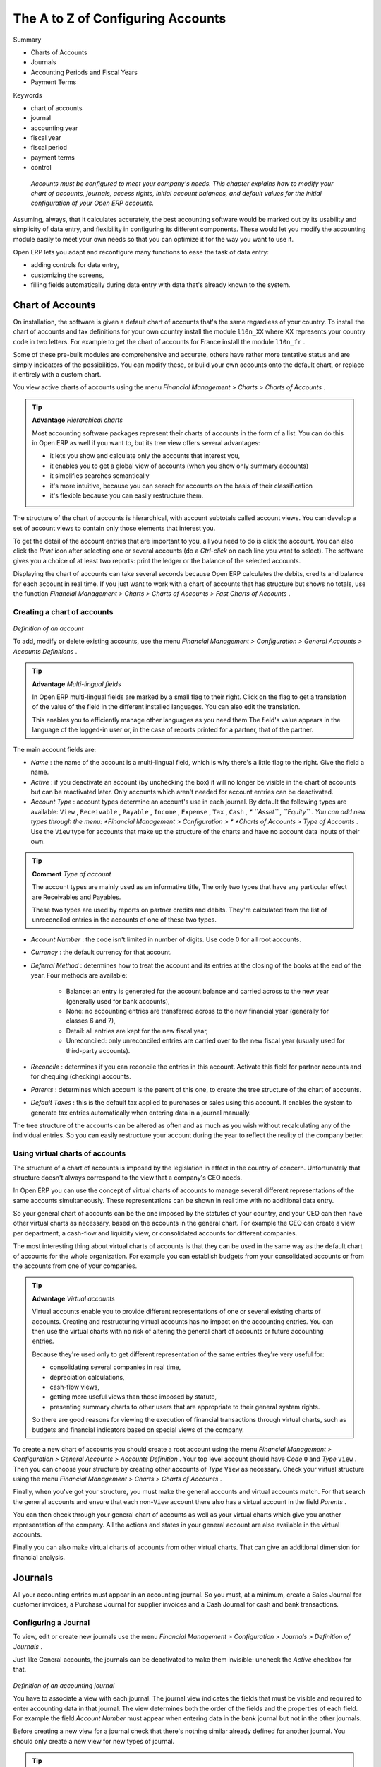 

The A to Z of Configuring Accounts
###################################

Summary

* Charts of Accounts

* Journals

* Accounting Periods and Fiscal Years

* Payment Terms

Keywords

* chart of accounts

* journal

* accounting year

* fiscal year

* fiscal period

* payment terms

* control

 *Accounts must be configured to meet your company's needs. This chapter explains how to modify your chart of accounts, journals, access rights, initial account balances, and default values for the initial configuration of your Open ERP accounts.* 

Assuming, always, that it calculates accurately, the best accounting software would be marked out by its usability and simplicity of data entry, and flexibility in configuring its different components. These would let you modify the accounting module easily to meet your own needs so that you can optimize it for the way you want to use it.

Open ERP lets you adapt and reconfigure many functions to ease the task of data entry:

* adding controls for data entry,

* customizing the screens,

* filling fields automatically during data entry with data that's already known to the system. 

Chart of Accounts
===================

On installation, the software is given a default chart of accounts that's the same regardless of your country. To install the chart of accounts and tax definitions for your own country install the module \ ``l10n_XX``\   where XX represents your country code in two letters. For example to get the chart of accounts for France install the module \ ``l10n_fr``\  . 

Some of these pre-built modules are comprehensive and accurate, others have rather more tentative status and are simply indicators of the possibilities. You can modify these, or build your own accounts onto the default chart, or replace it entirely with a custom chart.

You view active charts of accounts using the menu  *Financial Management > Charts > Charts of Accounts* .

.. tip::   **Advantage**  *Hierarchical charts* 

	Most accounting software packages represent their charts of accounts in the form of a list. You can do this in Open ERP as well if you want to, but its tree view offers several advantages:

	* it lets you show and calculate only the accounts that interest you,

	* it enables you to get a global view of accounts (when you show only summary accounts)

	* it simplifies searches semantically

	* it's more intuitive, because you can search for accounts on the basis of their classification

	* it's flexible because you can easily restructure them.

The structure of the chart of accounts is hierarchical, with account subtotals called account views. You can develop a set of account views to contain only those elements that interest you.

To get the detail of the account entries that are important to you, all you need to do is click the account. You can also click the  *Print*  icon after selecting one or several accounts (do a  *Ctrl-click*  on each line you want to select). The software gives you a choice of at least two reports: print the ledger or the balance of the selected accounts.

Displaying the chart of accounts can take several seconds because Open ERP calculates the debits, credits and balance for each account in real time. If you just want to work with a chart of accounts that has structure but shows no totals, use the function  *Financial Management > Charts > Charts of Accounts > Fast Charts of Accounts* .

Creating a chart of accounts
-----------------------------

	.. image::  images/account_form.png
	   :align: center

*Definition of an account*

To add, modify or delete existing accounts, use the menu  *Financial Management > Configuration > General Accounts > Accounts Definitions* .

.. tip::   **Advantage**  *Multi-lingual fields* 

	In Open ERP multi-lingual fields are marked by a small flag to their right. Click on the flag to get a translation of the value of the field in the different installed languages. You can also edit the translation.

	This enables you to efficiently manage other languages as you need them The field's value appears in the language of the logged-in user or, in the case of reports printed for a partner, that of the partner.

The main account fields are:

*  *Name* : the name of the account is a multi-lingual field, which is why there's a little flag to the right. Give the field a name.

*  *Active* : if you deactivate an account (by unchecking the box) it will no longer be visible in the chart of accounts but can be reactivated later. Only accounts which aren't needed for account entries can be deactivated.

*  *Account Type* : account types determine an account's use in each journal. By default the following types are available: \ ``View``\  , \ ``Receivable``\  , \ ``Payable``\  , \ ``Income``\  , \ ``Expense``\  , \ ``Tax``\  , \ ``Cash``\   *, * \ ``Asset``\  , \ ``Equity``\  . You can add new types through the menu:  *Financial Management > Configuration > *  *Charts of Accounts > Type of Accounts* . Use the \ ``View``\   type for accounts that make up the structure of the charts and have no account data inputs of their own.

.. tip::   **Comment**  *Type of account* 

	The account types are mainly used as an informative title, The only two types that have any particular effect are Receivables and Payables.

	These two types are used by reports on partner credits and debits. They're calculated from the list of unreconciled entries in the accounts of one of these two types.

*  *Account Number* : the code isn't limited in number of digits. Use code 0 for all root accounts.

*  *Currency* : the default currency for that account.

*  *Deferral Method* : determines how to treat the account and its entries at the closing of the books at the end of the year. Four methods are available:

	- Balance: an entry is generated for the account balance and carried across to the new year (generally used for bank accounts),

	- None: no accounting entries are transferred across to the new financial year (generally for classes 6 and 7),

	- Detail: all entries are kept for the new fiscal year,

	- Unreconciled: only unreconciled entries are carried over to the new fiscal year (usually used for third-party accounts).

*  *Reconcile* : determines if you can reconcile the entries in this account. Activate this field for partner accounts and for chequing (checking) accounts.

*  *Parents* : determines which account is the parent of this one, to create the tree structure of the chart of accounts.

*  *Default Taxes* : this is the default tax applied to purchases or sales using this account. It enables the system to generate tax entries automatically when entering data in a journal manually.

The tree structure of the accounts can be altered as often and as much as you wish without recalculating any of the individual entries. So you can easily restructure your account during the year to reflect the reality of the company better.

Using virtual charts of accounts
---------------------------------

The structure of a chart of accounts is imposed by the legislation in effect in the country of concern. Unfortunately that structure doesn't always correspond to the view that a company's CEO needs.

In Open ERP you can use the concept of virtual charts of accounts to manage several different representations of the same accounts simultaneously. These representations can be shown in real time with no additional data entry.

So your general chart of accounts can be the one imposed by the statutes of your country, and your CEO can then have other virtual charts as necessary, based on the accounts in the general chart. For example the CEO can create a view per department, a cash-flow and liquidity view, or consolidated accounts for different companies.

The most interesting thing about virtual charts of accounts is that they can be used in the same way as the default chart of accounts for the whole organization. For example you can establish budgets from your consolidated accounts or from the accounts from one of your companies.

.. tip::   **Advantage**  *Virtual accounts* 

	Virtual accounts enable you to provide different representations of one or several existing charts of accounts. Creating and restructuring virtual accounts has no impact on the accounting entries. You can then use the virtual charts with no risk of altering the general chart of accounts or future accounting entries.

	Because they're used only to get different representation of the same entries they're very useful for:

	* consolidating several companies in real time,

	* depreciation calculations,

	* cash-flow views,

	* getting more useful views than those imposed by statute,

	* presenting summary charts to other users that are appropriate to their general system rights.

	So there are good reasons for viewing the execution of financial transactions through virtual charts, such as budgets and financial indicators based on special views of the company.

To create a new chart of accounts you should create a root account using the menu  *Financial Management > Configuration > General Accounts > Accounts Definition* . Your top level account should have  *Code* \ ``0``\   and  *Type* \ ``View``\  . Then you can choose your structure by creating other accounts of  *Type* \ ``View``\   as necessary. Check your virtual structure using the menu  *Financial Management > Charts > Charts of Accounts* .

Finally, when you've got your structure, you must make the general accounts and virtual accounts match. For that search the general accounts and ensure that each non-\ ``View``\   account there also has a virtual account in the field  *Parents* .

You can then check through your general chart of accounts as well as your virtual charts which give you another representation of the company. All the actions and states in your general account are also available in the virtual accounts.

Finally you can also make virtual charts of accounts from other virtual charts. That can give an additional dimension for financial analysis.

Journals
=========

All your accounting entries must appear in an accounting journal. So you must, at a minimum, create a Sales Journal for customer invoices, a Purchase Journal for supplier invoices and a Cash Journal for cash and bank transactions.

Configuring a Journal
-----------------------

To view, edit or create new journals use the menu  *Financial Management > Configuration > Journals > Definition of Journals* .

Just like General accounts, the journals can be deactivated to make them invisible: uncheck the  *Active*  checkbox for that.


	.. image::  images/account_journal_form.png
	   :align: center

*Definition of an accounting journal*

You have to associate a view with each journal. The journal view indicates the fields that must be visible and required to enter accounting data in that journal. The view determines both the order of the fields and the properties of each field. For example the field  *Account Number*  must appear when entering data in the bank journal but not in the other journals.

Before creating a new view for a journal check that there's nothing similar already defined for another journal. You should only create a new view for new types of journal.

.. tip::   **Note**  *Customizing views* 

	You'll often have to edit a journal view. For example, for a journal in a foreign currency you add a field for the currency and this currency must be in the journal view.

	Conversely, to simplify data entry the journal view for the bank is quite different from one of the invoicing journals.

You can also create a sequence for each journal. This sequence gives the automatic numbering for accounting entries. Or several journals can use the same sequence if you want to define one for them all.

The credit and debit account by default permit the automatic generation of counterpart entries when you're entering data in the journal quickly. For example, in a bank journal you should put an associated bank account for default matching credits and debits, so that you don't have to create counterparts for each transaction manually.

A journal can be marked as being centralized. When you do this, the counterpart entries won't be owned by each entry but globally for the given journal and period. You'll then have a credit line and a debit line centralized for each entry in one of these journals, meaning that both credit and debit appear on the same line.

Controls and aids for data entry
---------------------------------

You can carry out two types of control on Journals in Open ERP – controls over the financial accounts and access controls for groups of users. In addition to these controls you can also apply all of the rights management detailed in Chapter 13.

To avoid mistakes while entering accounts data, you can place conditions in the general accounts about who can use a given account. To do this, you must list all the accounts or valid account types in the second tab,  *Entry Control* . If you haven't added any accounts there, Open ERP applies no restriction on data entry in the accounts or journals. If you list accounts and the types of account that can be used in a journal, Open ERP prevents you from using any account not in that list. This verification step starts from the moment you save the entry.

This functionality is useful for limiting possible data entry errors. Also, in a bank journal it's possible to restrict the accounts that can be linked to a bank to classes 1 to 5. Using this you'd help prevent the user from making any false entries in the journal.

.. tip::   **Advice**  *Control of data entry* 

	In accounting it's not a good idea to allow a data entry directly from bank account A to bank account B. If you enter a transaction from bank A to bank B the transaction will be accounted for twice.

	To prevent this problem, pass the transaction through intermediate account C. At the time of data entry the system checks the type of account that's accepted in the bank journal: only accounts that aren't of type Bank are accepted.

	If your accountant defines this control properly, non-accounting users are prevented from transferring payment from one bank to another, reducing your risks.

Periods and fiscal years
=========================

.. tip::   **Terminology**  *Periods and fiscal years* 

	A fiscal year corresponds to twelve months for a company. In many countries, the fiscal year corresponds to a calendar year but that's not the case in others.

	The fiscal year is divided into monthly or three-monthly accounting periods.

Open ERP's management of the fiscal year is flexible enough to enable you to work on several years at the same time. This gives you several advantages, such as creating three-year budgets, and states straddling several calendar years.

Defining a period or a fiscal year
-----------------------------------

To define your fiscal year use the menu  *Financial Management > Configuration > Periods > Fiscal Year* . You can create several years in advance to define long-term budgets. 


	.. image::  images/account_period.png
	   :align: center

*Defining a financial year and periods*

First enter the date of the first day of your fiscal year and the last day. Then to create the periods click one of the two buttons at the bottom depending on whether you want to create twelve 1-month or four 3-month periods:

*  *Create monthly periods* ,

*  *Create 3-monthly periods* .

Closing the end of the year
-----------------------------

To close the end the year, use the following menu:  *Financial Management > End of year processing > Close a Fiscal Year* . A form opens asking you for the essential information it needs to create entries to start the following year.



When the year is closed you can no longer create or modify any financial transactions in that year. So you should always make a backup of the database before closing the fiscal year. Closing a year isn't obligatory and you could easily do that sometime in the following year when your accounts are finally sent to the statutory authorities, and no further modifications are permitted.


	.. image::  images/account_fy_close.png
	   :align: center

*Closing a financial year*

It's also possible to close an accounting period. You could for example close a monthly period when a tax declaration has been made. When a period is closed you can't modify any of the entries in that period. To close an accounting period use the menu  *Financial Management > End of Year Processing > Close a Period* .

Payment Terms
===============

You can define whatever payment terms you need in Open ERP. Payment terms determine the due dates for paying an invoice.

To define new payment terms, use the menu  *Financial Management > Configuration > Payment Terms > Payment Terms* .

The figure below represents the following payment term: 35% on delivery, the balance 15 days after the end of the month.


	.. image::  images/account_payment_term.png
	   :align: center

*Configuring payment terms*

To configure new conditions start by giving a name to the  *Payment Term*  field. Text that you put in the field  *Description*  is used on invoices, so enter a clear description of the payment terms there.

Then create individual lines for calculating the terms in the section  *Payment Term* . You must give each line a name ( *Line Name* ). These give an informative title and don't affect the actual calculation of terms. The  *Sequence*  field lets you define the order in which the rules are evaluated.

The  *Value*  field enables you to calculate the amount to pay for each line:

* \ ``Percent``\  : the line corresponds to a percentage of the total amount, the factor being given in Amount. The number indicated in the Amount must take a value between 0 and 1.

* \ ``Fixed amount``\  : this is a fixed value given by the  *Amount*  box.

* \ ``Balance``\  : indicates the balance remaining after accounting for the other lines.

Think carefully about setting the last line of the calculation to \ ``Balance``\   to avoid rounding errors. The highest sequence number is evaluated last.

The two last fields,  *Number of Days*  and  *Condition* , enable the calculation of the delay in payment for each line, The delay  *Condition*  can be set to \ ``Net Days``\   or \ ``End of Month``\  . For example if you set it to 15 days from the end of the month Open ERP adds 15 days to today's date and then sets the payment date to be the end of the month that the new date is in. So the payment date for 15 days from month end will be:

* 31 January if today is 5 January,

* 28 February if today is 20 January.

You can then add payment terms to a Partner through the  *Properties*  on the partner form.

Entries at the start of a year
===============================

To upgrade your various accounts, create a Journal of type  *Situation*  in  *Centralized counterpart*  mode to avoid a counterpart on each line.

For each account that needs upgrading, enter account data in the journal. For this operation use the menu  *Financial Management > Entries > Journal Entries* .

You can also use Open ERP's generic import tool if you load the balance of each of your accounts from other accounting software.



.. Copyright © Open Object Press. All rights reserved.

.. You may take electronic copy of this publication and distribute it if you don't
.. change the content. You can also print a copy to be read by yourself only.

.. We have contracts with different publishers in different countries to sell and
.. distribute paper or electronic based versions of this book (translated or not)
.. in bookstores. This helps to distribute and promote the Open ERP product. It
.. also helps us to create incentives to pay contributors and authors using author
.. rights of these sales.

.. Due to this, grants to translate, modify or sell this book are strictly
.. forbidden, unless Tiny SPRL (representing Open Object Presses) gives you a
.. written authorisation for this.

.. Many of the designations used by manufacturers and suppliers to distinguish their
.. products are claimed as trademarks. Where those designations appear in this book,
.. and Open ERP Press was aware of a trademark claim, the designations have been
.. printed in initial capitals.

.. While every precaution has been taken in the preparation of this book, the publisher
.. and the authors assume no responsibility for errors or omissions, or for damages
.. resulting from the use of the information contained herein.

.. Published by Open ERP Press, Grand Rosière, Belgium

